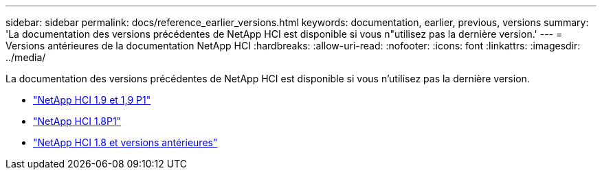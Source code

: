 ---
sidebar: sidebar 
permalink: docs/reference_earlier_versions.html 
keywords: documentation, earlier, previous, versions 
summary: 'La documentation des versions précédentes de NetApp HCI est disponible si vous n"utilisez pas la dernière version.' 
---
= Versions antérieures de la documentation NetApp HCI
:hardbreaks:
:allow-uri-read: 
:nofooter: 
:icons: font
:linkattrs: 
:imagesdir: ../media/


[role="lead"]
La documentation des versions précédentes de NetApp HCI est disponible si vous n'utilisez pas la dernière version.

* http://docs.netapp.com/us-en/hci19/index.html["NetApp HCI 1.9 et 1,9 P1"^]
* http://docs.netapp.com/us-en/hci18/docs/index.html["NetApp HCI 1.8P1"^]
* https://docs.netapp.com/hci/index.jsp["NetApp HCI 1.8 et versions antérieures"^]

